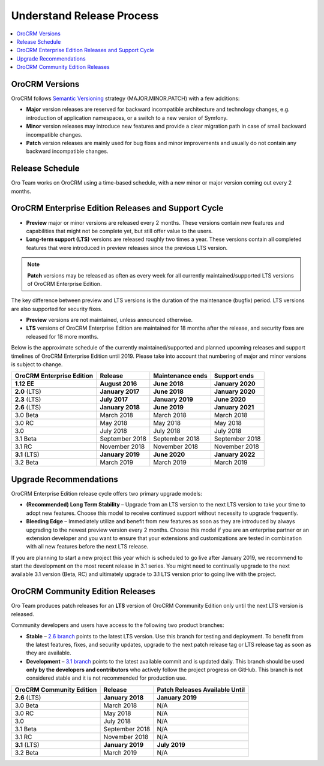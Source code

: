 .. _doc--community--release:

Understand Release Process
==========================

.. contents:: :local:
    :depth: 1

OroCRM Versions
--------------------

OroCRM follows `Semantic Versioning`_ strategy (MAJOR.MINOR.PATCH) with a few additions:

- **Major** version releases are reserved for backward incompatible architecture and technology changes, e.g. introduction of application namespaces, or a switch to a new version of Symfony.
- **Minor** version releases may introduce new features and provide a clear migration path in case of small backward incompatible changes.
- **Patch** version releases are mainly used for bug fixes and minor improvements and usually do not contain any backward incompatible changes.


Release Schedule
----------------

Oro Team works on OroCRM using a time-based schedule, with a new minor or major version coming out every 2 months.

OroCRM Enterprise Edition Releases and Support Cycle
---------------------------------------------------------

- **Preview** major or minor versions are released every 2 months. These versions contain new features and capabilities that might not be complete yet, but still offer value to the users.
- **Long-term support (LTS)** versions are released roughly two times a year. These versions contain all completed features that were introduced in preview releases since the previous LTS version.

.. note::

   **Patch** versions may be released as often as every week for all currently maintained/supported LTS versions of OroCRM Enterprise Edition.


The key difference between preview and LTS versions is the duration of the maintenance (bugfix) period. LTS versions are also supported for security fixes.

- **Preview** versions are not maintained, unless announced otherwise.
- **LTS** versions of OroCRM Enterprise Edition are maintained for 18 months after the release, and security fixes are released for 18 more months.

Below is the approximate schedule of the currently maintained/supported and planned upcoming releases and support timelines of OroCRM Enterprise Edition until 2019. Please take into account that numbering of major and minor versions is subject to change.

.. .. image:: /community/img/release_process/OroCRM_release_schedule.png

+--------------------------------+-------------------+-------------------+-------------------+
| OroCRM Enterprise Edition      | Release           | Maintenance ends  | Support ends      |
+================================+===================+===================+===================+
| **1.12 EE**                    | **August 2016**   | **June 2018**     | **January 2020**  |
+--------------------------------+-------------------+-------------------+-------------------+
| **2.0** (LTS)                  | **January 2017**  | **June 2018**     | **January 2020**  |
+--------------------------------+-------------------+-------------------+-------------------+
| **2.3** (LTS)                  | **July 2017**     | **January 2019**  | **June 2020**     |
+--------------------------------+-------------------+-------------------+-------------------+
| **2.6** (LTS)                  | **January 2018**  | **June 2019**     | **January 2021**  |
+--------------------------------+-------------------+-------------------+-------------------+
| 3.0 Beta                       | March 2018        | March 2018        | March 2018        |
+--------------------------------+-------------------+-------------------+-------------------+
| 3.0 RC                         | May 2018          | May 2018          | May 2018          |
+--------------------------------+-------------------+-------------------+-------------------+
| 3.0                            | July 2018         | July 2018         | July 2018         |
+--------------------------------+-------------------+-------------------+-------------------+
| 3.1 Beta                       | September 2018    | September 2018    | September 2018    |
+--------------------------------+-------------------+-------------------+-------------------+
| 3.1 RC                         | November 2018     | November 2018     | November 2018     |
+--------------------------------+-------------------+-------------------+-------------------+
| **3.1** (LTS)                  | **January 2019**  | **June 2020**     | **January 2022**  |
+--------------------------------+-------------------+-------------------+-------------------+
| 3.2 Beta                       | March 2019        | March 2019        | March 2019        |
+--------------------------------+-------------------+-------------------+-------------------+


Upgrade Recommendations
-----------------------

OroCRM Enterprise Edition release cycle offers two primary upgrade models:

- **(Recommended) Long Term Stability** – Upgrade from an LTS version to the next LTS version to take your time to adopt new features. Choose this model to receive continued support without necessity to upgrade frequently.
- **Bleeding Edge** – Immediately utilize and benefit from new features as soon as they are introduced by always upgrading to the newest preview version every 2 months. Choose this model if you are an enterprise partner or an extension developer and you want to ensure that your extensions and customizations are tested in combination with all new features before the next LTS release.

If you are planning to start a new project this year which is scheduled to go live after January 2019, we recommend to start the development on the most recent release in 3.1 series. You might need to continually upgrade to the next available 3.1 version (Beta, RC) and ultimately upgrade to 3.1 LTS version prior to going live with the project.


OroCRM Community Edition Releases
--------------------------------------

Oro Team produces patch releases for an **LTS** version of OroCRM Community Edition only until the next LTS version is released.

Community developers and users have access to the following two product branches:

- **Stable** – `2.6 branch <https://github.com/oroinc/crm-application/tree/2.6>`_ points to the latest LTS version. Use this branch for testing and deployment. To benefit from the latest features, fixes, and security updates, upgrade to the next patch release tag or LTS release tag as soon as they are available.
- **Development** – `3.1 branch <https://github.com/oroinc/crm-application/tree/3.1>`_ points to the latest available commit and is updated daily. This branch should be used **only by the developers and contributors** who actively follow the project progress on GitHub. This branch is not considered stable and it is not recommended for production use.

+-------------------------------+-------------------+--------------------------------+
| OroCRM Community Edition      | Release           | Patch Releases Available Until |
+===============================+===================+================================+
| **2.6** (LTS)                 | **January 2018**  | **January 2019**               |
+-------------------------------+-------------------+--------------------------------+
| 3.0 Beta                      | March 2018        | N/A                            |
+-------------------------------+-------------------+--------------------------------+
| 3.0 RC                        | May 2018          | N/A                            |
+-------------------------------+-------------------+--------------------------------+
| 3.0                           | July 2018         | N/A                            |
+-------------------------------+-------------------+--------------------------------+
| 3.1 Beta                      | September 2018    | N/A                            |
+-------------------------------+-------------------+--------------------------------+
| 3.1 RC                        | November 2018     | N/A                            |
+-------------------------------+-------------------+--------------------------------+
| **3.1** (LTS)                 | **January 2019**  | **July 2019**                  |
+-------------------------------+-------------------+--------------------------------+
| 3.2 Beta                      | March 2019        | N/A                            |
+-------------------------------+-------------------+--------------------------------+


.. _Semantic Versioning:    http://semver.org/
